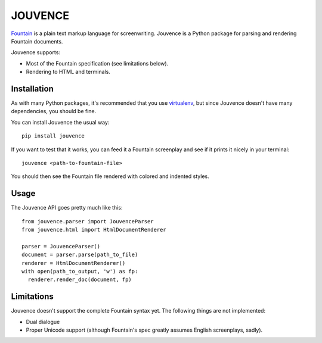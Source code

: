 
########
JOUVENCE
########


`Fountain`_ is a plain text markup language for screenwriting. Jouvence
is a Python package for parsing and rendering Fountain documents.

Jouvence supports:

* Most of the Fountain specification (see limitations below).
* Rendering to HTML and terminals.

.. _fountain: http://fountain.io/


Installation
============

As with many Python packages, it's recommended that you use `virtualenv`_,
but since Jouvence doesn't have many dependencies, you should be fine.

You can install Jouvence the usual way::

  pip install jouvence

If you want to test that it works, you can feed it a Fountain screenplay and
see if it prints it nicely in your terminal::

  jouvence <path-to-fountain-file>

You should then see the Fountain file rendered with colored and indented
styles.

.. _virtualenv: https://virtualenv.pypa.io/en/stable/


Usage
=====

The Jouvence API goes pretty much like this::

  from jouvence.parser import JouvenceParser
  from jouvence.html import HtmlDocumentRenderer

  parser = JouvenceParser()
  document = parser.parse(path_to_file)
  renderer = HtmlDocumentRenderer()
  with open(path_to_output, 'w') as fp:
    renderer.render_doc(document, fp)



Limitations
===========

Jouvence doesn't support the complete Fountain syntax yet. The following things
are not implemented:

* Dual dialogue
* Proper Unicode support (although Fountain's spec greatly assumes English screenplays, sadly).


